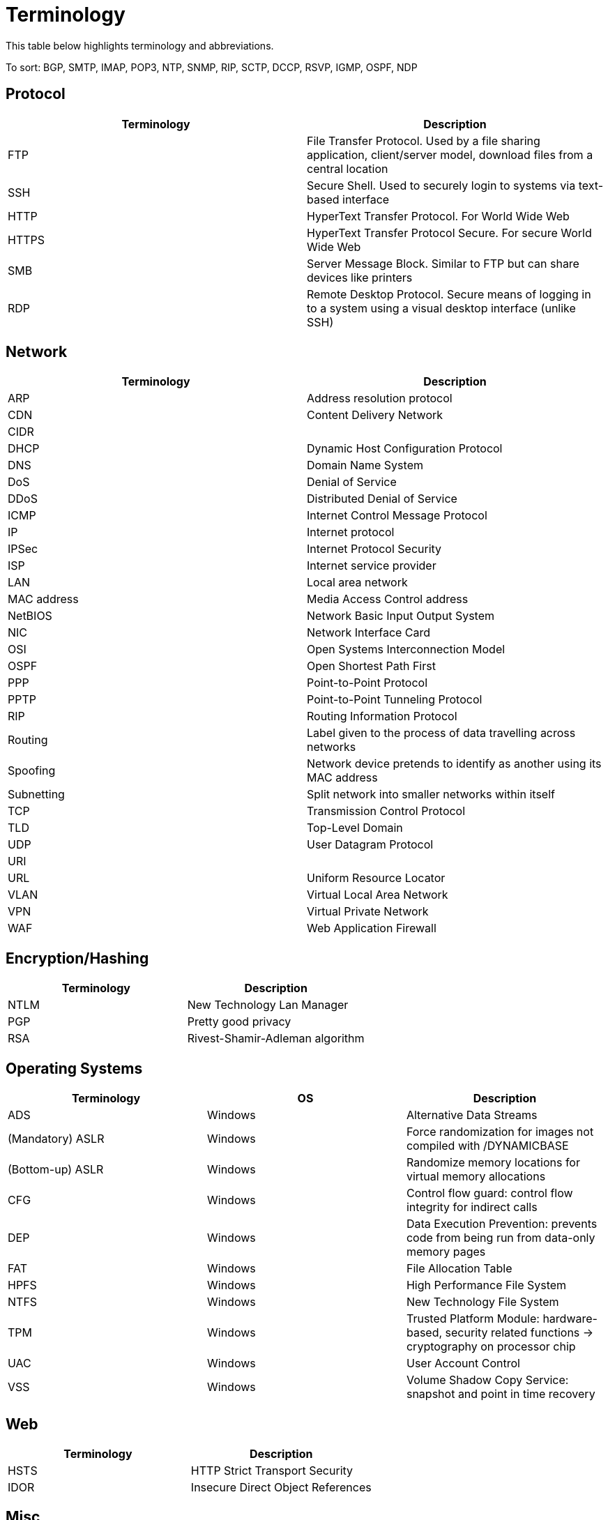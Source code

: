 = Terminology

This table below highlights terminology and abbreviations.

To sort: BGP, SMTP, IMAP, POP3, NTP, SNMP, RIP, SCTP, DCCP, RSVP, IGMP, OSPF, NDP

== Protocol
|===
|Terminology |Description

|FTP
|File Transfer Protocol. Used by a file sharing application, client/server model, download files from a central location

|SSH
|Secure Shell. Used to securely login to systems via text-based interface

|HTTP
|HyperText Transfer Protocol. For World Wide Web

|HTTPS
|HyperText Transfer Protocol Secure. For secure World Wide Web

|SMB
|Server Message Block. Similar to FTP but can share devices like printers

|RDP
|Remote Desktop Protocol. Secure means of logging in to a system using a visual desktop interface (unlike SSH)

|===

== Network
|===
|Terminology |Description

|ARP
|Address resolution protocol

|CDN
|Content Delivery Network

|CIDR
|

|DHCP
|Dynamic Host Configuration Protocol

|DNS
|Domain Name System

|DoS
|Denial of Service

|DDoS
|Distributed Denial of Service

|ICMP
|Internet Control Message Protocol

|IP
|Internet protocol

|IPSec
|Internet Protocol Security

|ISP
|Internet service provider

|LAN
|Local area network

|MAC address
|Media Access Control address

|NetBIOS
|Network Basic Input Output System

|NIC
|Network Interface Card

|OSI
|Open Systems Interconnection Model

|OSPF
|Open Shortest Path First

|PPP
|Point-to-Point Protocol

|PPTP
|Point-to-Point Tunneling Protocol

|RIP
|Routing Information Protocol

|Routing
|Label given to the process of data travelling across networks

|Spoofing
|Network device pretends to identify as another using its MAC address

|Subnetting
|Split network into smaller networks within itself

|TCP
|Transmission Control Protocol

|TLD
|Top-Level Domain

|UDP
|User Datagram Protocol

|URI
|

|URL
|Uniform Resource Locator

|VLAN
|Virtual Local Area Network

|VPN
|Virtual Private Network

|WAF
|Web Application Firewall

|===

== Encryption/Hashing
|===
|Terminology |Description

|NTLM
|New Technology Lan Manager

|PGP
|Pretty good privacy

|RSA
|Rivest-Shamir-Adleman algorithm

|===

== Operating Systems

|===
| Terminology |OS |Description

|ADS
|Windows
|Alternative Data Streams

|(Mandatory) ASLR
|Windows
|Force randomization for images not compiled with /DYNAMICBASE

|(Bottom-up) ASLR
|Windows
|Randomize memory locations for virtual memory allocations

|CFG
|Windows
|Control flow guard: control flow integrity for indirect calls

|DEP
|Windows
|Data Execution Prevention: prevents code from being run from data-only memory pages

|FAT
|Windows
|File Allocation Table

|HPFS
|Windows
|High Performance File System

|NTFS
|Windows
|New Technology File System

|TPM
|Windows
|Trusted Platform Module: hardware-based, security related functions -> cryptography on processor chip

|UAC
|Windows
|User Account Control

|VSS
|Windows
|Volume Shadow Copy Service: snapshot and point in time recovery

|===

== Web

|===
|Terminology |Description

|HSTS
|HTTP Strict Transport Security

|IDOR
|Insecure Direct Object References

|===

== Misc

|===
|Terminology |Description

|DFIR
|Digital Forensics and Incident Response

|IDS
|Intrusion detection system. Detects attempts to break into a network.

|IPS
|Intrusion Prevention System. Prevents attackers from breaking into a network.

|NOC
|Network Operations Center

|NSM
|Network security monitoring

|Ransomware
|Malware that encrypts user's files.

|RCE
|Remote Code Execution

|Reverse Shell
|Program which can be used to gain code/command execution on a device.

|Rootkit
|

|SIEM
|Security Information and Event Management system. Aggregates multiple sources and display one dashboard with security info.

|SOC
|Security Operations Center

|Trojan Horse
|Program that shows one desirable function but hides a malicious function underneath.

|Virus
|Piece of code that attaches itself to a program. Goal is to spread.

|===